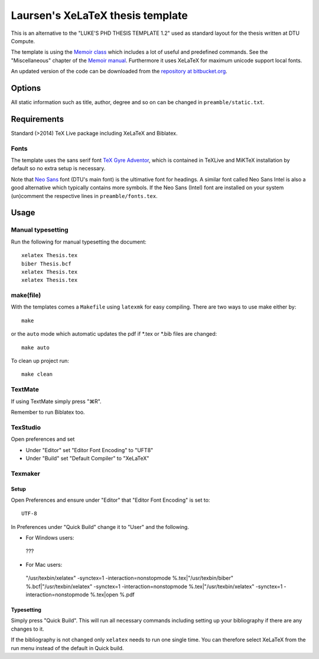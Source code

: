 =================================
Laursen's XeLaTeX thesis template
=================================

This is an alternative to the "LUKE'S PHD THESIS TEMPLATE 1.2" used as standard layout for the
thesis written at DTU Compute.

The template is using the `Memoir class <http://www.ctan.org/tex-archive/macros/latex/contrib/memoir/>`_
which includes a lot of useful and predefined commands. See the "Miscellaneous" chapter of the
`Memoir manual <http://tug.ctan.org/tex-archive/macros/latex/contrib/memoir/memman.pdf>`_.
Furthermore it uses XeLaTeX for maximum unicode support local fonts.

An updated version of the code can be downloaded from the
`repository at bitbucket.org <https://bitbucket.org/_laursen/laursens-xelatex-thesis-template/>`_.


Options
=======

All static information such as title, author, degree and so on can be changed in ``preamble/static.txt``.

Requirements
============

Standard (>2014) TeX Live package including XeLaTeX and Biblatex.

Fonts
-----
The template uses the sans serif font `TeX Gyre Adventor
<http://www.ctan.org/tex-archive/fonts/tex-gyre>`_, which is contained in TeXLive and MiKTeX installation
by default so no extra setup is necessary.

Note that `Neo Sans <http://www.monotype.co.uk/neosans/>`_ font (DTU's main font) is the ultimative font
for headings. A similar font called Neo Sans Intel is also a good alternative which typically contains
more symbols. If the Neo Sans (Intel) font are installed on your system (un)comment the respective lines
in ``preamble/fonts.tex``.

Usage
=====

Manual typesetting
------------------

Run the following for manual typesetting the document::

 xelatex Thesis.tex
 biber Thesis.bcf
 xelatex Thesis.tex
 xelatex Thesis.tex

make(file)
----------

With the templates comes a ``Makefile`` using ``latexmk`` for easy compiling. There are two ways to use make either by::

 make

or the ``auto`` mode which automatic updates the pdf if \*.tex or \*.bib files are changed::

 make auto

To clean up project run::

 make clean

TextMate
--------
If using TextMate simply press "⌘R".

Remember to run Biblatex too.

TexStudio
--------
Open preferences and set

* Under "Editor" set "Editor Font Encoding" to "UFT8"
* Under "Build" set "Default Compiler" to "XeLaTeX"

Texmaker
--------

Setup
,,,,,

Open Preferences and ensure under "Editor" that "Editor Font Encoding" is set to::

 UTF-8

In Preferences under "Quick Build" change it to "User" and the following.

* For Windows users::
 ???
* For Mac users::
 "/usr/texbin/xelatex" -synctex=1 -interaction=nonstopmode %.tex|"/usr/texbin/biber" %.bcf|"/usr/texbin/xelatex" -synctex=1 -interaction=nonstopmode %.tex|"/usr/texbin/xelatex" -synctex=1 -interaction=nonstopmode %.tex|open %.pdf

Typesetting
,,,,,,,,,,,

Simply press "Quick Build". This will run all necessary commands including setting up your bibliography if there are any changes to it.

If the bibliography is not changed only ``xelatex`` needs to run one single time. You can therefore select XeLaTeX from the run menu instead of the default in Quick build.


